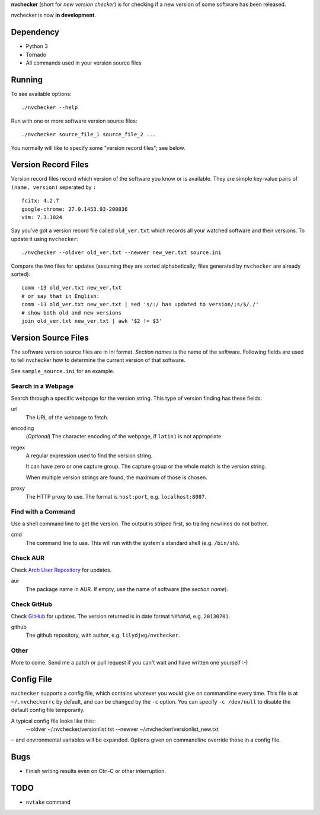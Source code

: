 **nvchecker** (short for *new version checker*) is for checking if a new version of some software has been released.

nvchecker is now **in development**.

Dependency
==========
- Python 3
- Tornado
- All commands used in your version source files

Running
=======
To see available options::

  ./nvchecker --help

Run with one or more software version source files::

  ./nvchecker source_file_1 source_file_2 ...

You normally will like to specify some "version record files"; see below.

Version Record Files
====================
Version record files record which version of the software you know or is available. They are simple key-value pairs of ``(name, version)`` seperated by ``:`` ::

  fcitx: 4.2.7
  google-chrome: 27.0.1453.93-200836
  vim: 7.3.1024

Say you've got a version record file called ``old_ver.txt`` which records all your watched software and their versions. To update it using ``nvchecker``::

  ./nvchecker --oldver old_ver.txt --newver new_ver.txt source.ini

Compare the two files for updates (assuming they are sorted alphabetically; files generated by ``nvchecker`` are already sorted)::

  comm -13 old_ver.txt new_ver.txt
  # or say that in English:
  comm -13 old_ver.txt new_ver.txt | sed 's/:/ has updated to version/;s/$/./'
  # show both old and new versions
  join old_ver.txt new_ver.txt | awk '$2 != $3'

Version Source Files
====================
The software version source files are in ini format. *Section names* is the name of the software. Following fields are used to tell nvchecker how to determine the current version of that software.

See ``sample_source.ini`` for an example.

Search in a Webpage
-------------------
Search through a specific webpage for the version string. This type of version finding has these fields:

url
  The URL of the webpage to fetch.

encoding
  (*Optional*) The character encoding of the webpage, if ``latin1`` is not appropriate.

regex
  A regular expression used to find the version string.

  It can have zero or one capture group. The capture group or the whole match is the version string.

  When multiple version strings are found, the maximum of those is chosen.

proxy
  The HTTP proxy to use. The format is ``host:port``, e.g. ``localhost:8087``.

Find with a Command
-------------------
Use a shell command line to get the version. The output is striped first, so trailing newlines do not bother.

cmd
  The command line to use. This will run with the system's standard shell (e.g. ``/bin/sh``).

Check AUR
---------
Check `Arch User Repository <https://aur.archlinux.org/>`_ for updates.

aur
  The package name in AUR. If empty, use the name of software (the *section name*).

Check GitHub
------------
Check `GitHub <https://github.com/>`_ for updates. The version returned is in date format ``%Y%m%d``, e.g. ``20130701``.

github
  The github repository, with author, e.g. ``lilydjwg/nvchecker``.

Other
-----
More to come. Send me a patch or pull request if you can't wait and have written one yourself :-)

Config File
===========
``nvchecker`` supports a config file, which contains whatever you would give on commandline every time. This file is at ``~/.nvcheckerrc`` by default, and can be changed by the ``-c`` option. You can specify ``-c /dev/null`` to disable the default config file temporarily.

A typical config file looks like this::
    --oldver ~/.nvchecker/versionlist.txt --newver ~/.nvchecker/versionlist_new.txt

``~`` and environmental variables will be expanded. Options given on commandline override those in a config file.

Bugs
====
* Finish writing results even on Ctrl-C or other interruption.

TODO
====
* ``nvtake`` command
